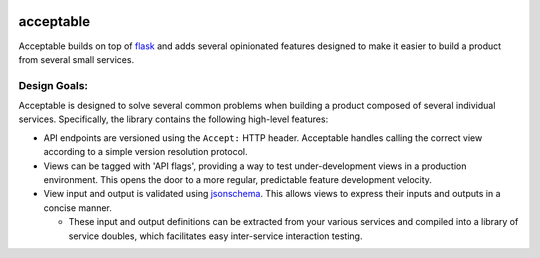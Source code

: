 |Build Status| |Coverage Status|

==========
acceptable
==========

Acceptable builds on top of `flask <http://flask.pocoo.org/>`__ and adds
several opinionated features designed to make it easier to build a
product from several small services.

Design Goals:
-------------

Acceptable is designed to solve several common problems when building a
product composed of several individual services. Specifically, the
library contains the following high-level features:

-  API endpoints are versioned using the ``Accept:`` HTTP header.
   Acceptable handles calling the correct view according to a simple
   version resolution protocol.

-  Views can be tagged with 'API flags', providing a way to test
   under-development views in a production environment. This opens the
   door to a more regular, predictable feature development velocity.

-  View input and output is validated using
   `jsonschema <http://json-schema.org/>`__. This allows views to
   express their inputs and outputs in a concise manner.

   -  These input and output definitions can be extracted from your various
      services and compiled into a library of service doubles, which
      facilitates easy inter-service interaction testing.

.. |Build Status| image:: https://travis-ci.org/canonical-ols/acceptable.svg?branch=master
   :target: https://travis-ci.org/canonical-ols/acceptable
.. |Coverage Status| image:: https://coveralls.io/repos/github/canonical-ols/acceptable/badge.svg?branch=master
   :target: https://coveralls.io/github/canonical-ols/acceptable?branch=master
